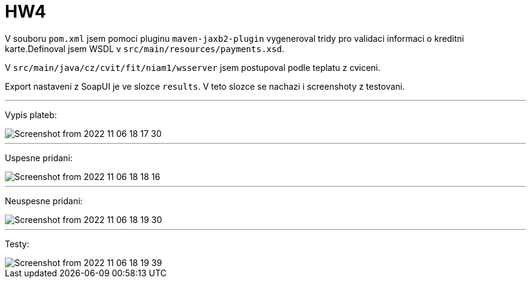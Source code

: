 = HW4

V souboru `pom.xml` jsem pomoci pluginu `maven-jaxb2-plugin` vygeneroval tridy pro validaci informaci o kreditni karte.Definoval jsem WSDL v `src/main/resources/payments.xsd`.

V `src/main/java/cz/cvit/fit/niam1/wsserver` jsem postupoval podle teplatu z cviceni.

Export nastaveni z SoapUI je ve slozce `results`.
V teto slozce se nachazi i screenshoty z testovani.

---
Vypis plateb:

image::results/Screenshot from 2022-11-06 18-17-30.png[]
---
Uspesne pridani:

image::results/Screenshot from 2022-11-06 18-18-16.png[]
---
Neuspesne pridani:

image::results/Screenshot from 2022-11-06 18-19-30.png[]
---
Testy:

image::results/Screenshot from 2022-11-06 18-19-39.png[]